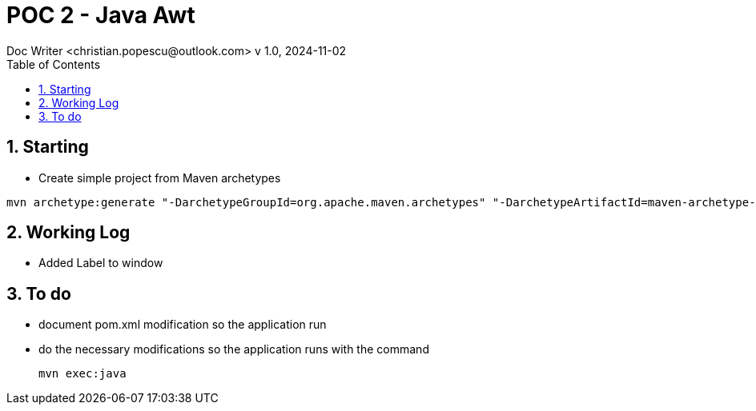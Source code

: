 = POC 2 - Java Awt
Doc Writer <christian.popescu@outlook.com> v 1.0, 2024-11-02
:sectnums:
:toc:
:toclevels: 5
:pdf-page-size: A3


== Starting

* Create simple project from Maven archetypes

[code, bash]

----
mvn archetype:generate "-DarchetypeGroupId=org.apache.maven.archetypes" "-DarchetypeArtifactId=maven-archetype-quickstart" "-DgroupId=fr.vadc" "-DartifactId=PocAwtApp" "-DVersion=1.0-Snapshot"
----

== Working Log

* Added Label to window


== To do

* document pom.xml modification so the application run

* do the necessary modifications so the application runs with the command

   mvn exec:java